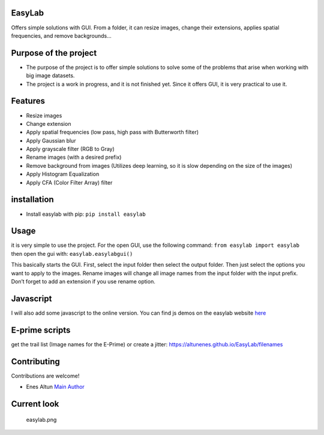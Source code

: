 |PyPI version| |pages-build-deployment| |Downloads|

EasyLab
=======

Offers simple solutions with GUI. From a folder, it can resize images,
change their extensions, applies spatial frequencies, and remove
backgrounds…

Purpose of the project
======================

-  The purpose of the project is to offer simple solutions to solve some
   of the problems that arise when working with big image datasets.
-  The project is a work in progress, and it is not finished yet. Since
   it offers GUI, it is very practical to use it.

Features
========

-  Resize images
-  Change extension
-  Apply spatial frequencies (low pass, high pass with Butterworth
   filter)
-  Apply Gaussian blur
-  Apply grayscale filter (RGB to Gray)
-  Rename images (with a desired prefix)
-  Remove background from images (Utilizes deep learning, so it is slow
   depending on the size of the images)
-  Apply Histogram Equalization
-  Apply CFA (Color Filter Array) filter

installation
============

-  Install easylab with pip: ``pip install easylab``

Usage
=====

it is very simple to use the project. For the open GUI, use the
following command: ``from easylab import easylab`` then open the gui
with: ``easylab.easylabgui()``

This basically starts the GUI. First, select the input folder then
select the output folder. Then just select the options you want to apply
to the images. Rename images will change all image names from the input
folder with the input prefix. Don’t forget to add an extension if you
use rename option.

Javascript
==========

I will also add some javascript to the online version. You can find js
demos on the easylab website
`here <https://altunenes.github.io/easylab/>`__

E-prime scripts
===============

get the trail list (Image names for the E-Prime) or create a jitter:
https://altunenes.github.io/EasyLab/filenames

Contributing
============

Contributions are welcome!

-  Enes Altun `Main Author <https://altunenes.github.io>`__

Current look
============

.. figure:: ./docs/images/easylab.png
   :alt: easylab.png

   easylab.png

.. |PyPI version| image:: https://badge.fury.io/py/easylab.svg
   :target: https://badge.fury.io/py/easylab
.. |pages-build-deployment| image:: https://github.com/altunenes/easylab/actions/workflows/pages/pages-build-deployment/badge.svg
   :target: https://github.com/altunenes/easylab/actions/workflows/pages/pages-build-deployment
.. |Downloads| image:: https://pepy.tech/badge/easylab
   :target: https://pepy.tech/project/easylab
